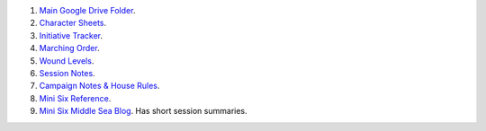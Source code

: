 .. title: Kid's Mini Six Middle Sea Links
.. slug: kids-mini-six-middle-sea-links
.. date: 2023-02-05 15:48:50 UTC-05:00
.. tags: rpg,mini six,middle sea,kids
.. category: gaming/rpg/actual-play/the-kids
.. link: 
.. description: 
.. type: text

#. `Main Google Drive
   Folder <https://docs.google.com/document/d/1gthdHD3YdRXWdwzkqHvtamXy6sXzgGD6JY4RWJqbBMY/edit#>`__.
#. `Character
   Sheets <https://drive.google.com/drive/folders/1JGobrob9M6PO1TyWDyLyylUaRiHJsjia>`__.
#. `Initiative
   Tracker <https://docs.google.com/spreadsheets/d/148qmDIDHoQ4vZzMLOYCY776bmAKeJpb6nvC41UXhPZM/edit#gid=0>`__.
#. `Marching
   Order <https://docs.google.com/document/d/1-8ptGgdo_40DV3hEyDvdTjHd0Md6ilO-KhOcUFLxfy4/edit#heading=h.3dh4rq6th88>`__.
#. `Wound
   Levels <https://docs.google.com/document/d/1p3scigf-_DXQpTSC0AM9YlfufyLFf6X3bFyUsCkQN0g/edit>`__.
#. `Session
   Notes <https://drive.google.com/drive/folders/1M0kwUTh1s93VPBlA1_GNQSyv2z_e5Ydb>`__.
#. `Campaign Notes & House
   Rules <https://drive.google.com/drive/folders/1Z1pICGCjuRq1DcPnSv5zIzVggbQ3wdAb>`__.
#. `Mini Six
   Reference <https://drive.google.com/drive/folders/1MpX6o-FKYlQC5d4kKeQGWIflBKllUNAE>`__.

#. `Mini Six Middle Sea Blog
   <http://consp.org/blog/blog-middle-sea.html>`__.  Has short session
   summaries.
